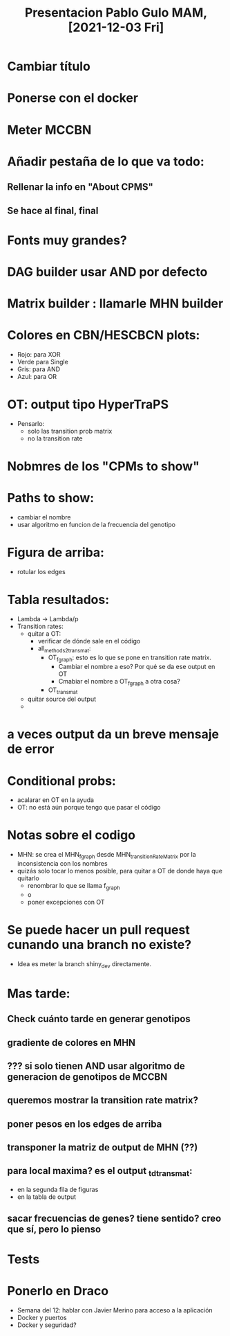 #+TITLE: Presentacion Pablo Gulo MAM, [2021-12-03 Fri]

* Cambiar título

* Ponerse con el docker

* Meter MCCBN

* Añadir pestaña de lo que va todo:
** Rellenar la info en "About CPMS"
** Se hace al final, final

* Fonts muy grandes?

* DAG builder usar AND por defecto


* Matrix builder : llamarle MHN builder

* Colores en CBN/HESCBCN plots:
- Rojo: para XOR
- Verde para Single
- Gris: para AND
- Azul: para OR

* OT: output tipo HyperTraPS
- Pensarlo:
  - solo las transition prob matrix
  - no la transition rate

* Nobmres de los "CPMs to show"

* Paths to show:
- cambiar el nombre
- usar algoritmo en funcion de la frecuencia del genotipo

* Figura de arriba:
- rotular los edges

* Tabla resultados:
- Lambda -> Lambda/p
- Transition rates:
  - quitar a OT:
    - verificar de dónde sale en el código
    - all_methods_2_trans_mat:
      - OT_f_graph: esto es lo que se pone en transition rate matrix.
        - Cambiar el nombre a eso? Por qué se da ese output en OT
        - Cmabiar el nombre a OT_f_graph a otra cosa?
      - OT_trans_mat
  - quitar source del output
  - 

* a veces output da un breve mensaje de error

* Conditional probs:
- acalarar en OT en la ayuda
- OT: no está aún porque tengo que pasar el código
  

* Notas sobre el codigo
- MHN: se crea el MHN_f_graph desde MHN_transitionRateMatrix por la
  inconsistencia con los nombres
- quizás solo tocar lo menos posible, para quitar a OT de donde haya que quitarlo
  - renombrar lo que se llama f_graph
  - o
  - poner excepciones con OT

* Se puede hacer un pull request cunando una branch no existe?
- Idea es meter la branch shiny_dev directamente.

* Mas tarde:
** Check cuánto tarde en generar genotipos
** gradiente de colores en MHN
** ??? si solo tienen AND usar algoritmo de generacion de genotipos de MCCBN
** queremos mostrar la transition rate matrix? 
** poner pesos en los edges de arriba
** transponer la matriz de output de MHN (??)
** para local maxima? es el output _td_trans_mat:
- en la segunda fila de figuras
- en la tabla de output
** sacar frecuencias de genes? tiene sentido? creo que sí, pero lo pienso

* Tests

* Ponerlo en Draco
- Semana del 12: hablar con Javier Merino para acceso a la aplicación
- Docker y puertos
- Docker y seguridad?

